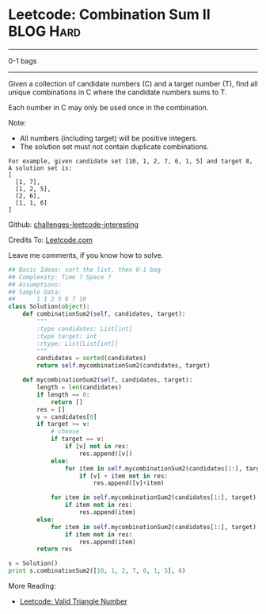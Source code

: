 * Leetcode: Combination Sum II                                    :BLOG:Hard:
#+STARTUP: showeverything
#+OPTIONS: toc:nil \n:t ^:nil creator:nil d:nil
:PROPERTIES:
:type:     #01bags, #todobrain
:END:
---------------------------------------------------------------------
0-1 bags
---------------------------------------------------------------------
Given a collection of candidate numbers (C) and a target number (T), find all unique combinations in C where the candidate numbers sums to T.

Each number in C may only be used once in the combination.

Note:
- All numbers (including target) will be positive integers.
- The solution set must not contain duplicate combinations.

#+BEGIN_EXAMPLE
For example, given candidate set [10, 1, 2, 7, 6, 1, 5] and target 8, 
A solution set is: 
[
  [1, 7],
  [1, 2, 5],
  [2, 6],
  [1, 1, 6]
]
#+END_EXAMPLE

Github: [[url-external:https://github.com/DennyZhang/challenges-leetcode-interesting/tree/master/combination-sum-ii][challenges-leetcode-interesting]]

Credits To: [[url-external:https://leetcode.com/problems/combination-sum-ii/description/][Leetcode.com]]

Leave me comments, if you know how to solve.

#+BEGIN_SRC python
## Basic Ideas: sort the list, then 0-1 bag
## Complexity: Time ? Space ?
## Assumptions:
## Sample Data:
##      1 1 2 5 6 7 10
class Solution(object):
    def combinationSum2(self, candidates, target):
        """
        :type candidates: List[int]
        :type target: int
        :rtype: List[List[int]]
        """
        candidates = sorted(candidates)
        return self.mycombinationSum2(candidates, target)

    def mycombinationSum2(self, candidates, target):
        length = len(candidates)
        if length == 0:
            return []
        res = []
        v = candidates[0]
        if target >= v:
            # choose
            if target == v:
                if [v] not in res:
                    res.append([v])
            else:
                for item in self.mycombinationSum2(candidates[1:], target - v):
                    if [v] + item not in res:
                        res.append([v]+item)
                        
            for item in self.mycombinationSum2(candidates[1:], target):
                if item not in res:
                    res.append(item)
        else:
            for item in self.mycombinationSum2(candidates[1:], target):
                if item not in res:
                    res.append(item)
        return res

s = Solution()
print s.combinationSum2([10, 1, 2, 7, 6, 1, 5], 8)
#+END_SRC

More Reading:
- [[http://brain.dennyzhang.com/triangle-number/][Leetcode: Valid Triangle Number]]
